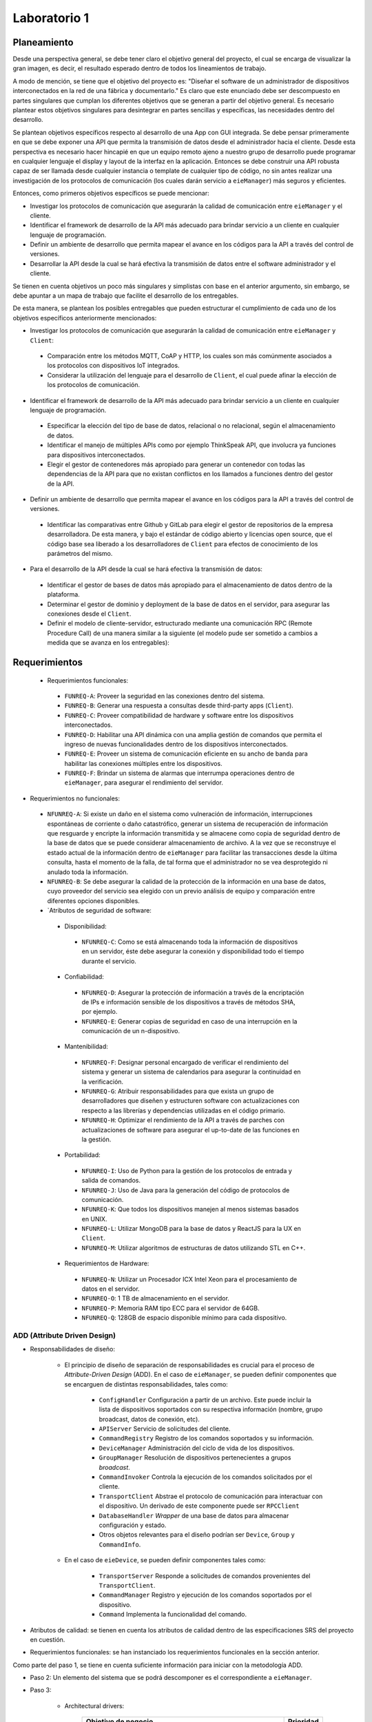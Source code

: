 *************
Laboratorio 1
*************
Planeamiento
------------
Desde una perspectiva general, se debe tener claro el objetivo
general del proyecto, el cual se encarga de visualizar la gran
imagen, es decir, el resultado esperado dentro de todos los 
lineamientos de trabajo. 
 
A modo de mención, se tiene que el objetivo del proyecto es:
"Diseñar el software de un administrador de dispositivos
interconectados en la red de una fábrica y documentarlo." 
Es claro que este enunciado debe ser descompuesto en partes
singulares que cumplan los diferentes objetivos que se generan
a partir del objetivo general. Es necesario plantear estos 
objetivos singulares para desintegrar en partes sencillas
y específicas, las necesidades dentro del desarrollo. 

Se plantean objetivos específicos respecto al desarrollo de una 
App con GUI integrada. Se debe pensar primeramente en que se debe
exponer una API que permita la transmisión de datos desde el 
administrador hacia el cliente. Desde esta perspectiva es necesario 
hacer hincapié en que un equipo remoto ajeno a nuestro grupo de desarrollo
puede programar en cualquier lenguaje el display y layout de la interfaz en la
aplicación. Entonces se debe construir una API robusta capaz de ser llamada desde 
cualquier instancia o template de cualquier tipo de código, no sin antes realizar
una investigación de los protocolos de comunicación (los cuales darán servicio a ``eieManager``) más seguros y eficientes.

Entonces, como primeros objetivos específicos se puede mencionar:

* Investigar los protocolos de comunicación que asegurarán la calidad de comunicación entre ``eieManager`` y el cliente. 

* Identificar el framework de desarrollo de la API más adecuado para brindar servicio a un cliente en cualquier lenguaje de programación.

* Definir un ambiente de desarrollo que permita mapear el avance en los códigos para la API a través del control de versiones.

* Desarrollar la API desde la cual se hará efectiva la transmisión de datos entre el software administrador y el cliente.

Se tienen en cuenta objetivos un poco más singulares y simplistas con base en el anterior argumento, sin embargo,
se debe apuntar a un mapa de trabajo que facilite el desarrollo de los entregables. 

De esta manera, se plantean los posibles entregables que pueden estructurar el cumplimiento de cada uno de los objetivos específicos 
anteriormente mencionados: 

* Investigar los protocolos de comunicación que asegurarán la calidad de comunicación entre ``eieManager`` y ``Client``:
 
 * Comparación entre los métodos MQTT, CoAP y HTTP, los cuales son más comúnmente asociados a los protocolos con dispositivos IoT integrados.
 
 * Considerar la utilización del lenguaje para el desarrollo de ``Client``, el cual puede afinar la elección de los protocolos de comunicación.
 
* Identificar el framework de desarrollo de la API más adecuado para brindar servicio a un cliente en cualquier lenguaje de programación.
 
 * Especificar la elección del tipo de base de datos, relacional o no relacional, según el almacenamiento de datos.
 
 * Identificar el manejo de múltiples APIs como por ejemplo ThinkSpeak API, que involucra ya funciones para dispositivos interconectados.
 
 * Elegir el gestor de contenedores más apropiado para generar un contenedor con todas las dependencias de la API para que no existan conflictos en los
   llamados a funciones dentro del gestor de la API.
 
* Definir un ambiente de desarrollo que permita mapear el avance en los códigos para la API a través del control de versiones.
 
 * Identificar las comparativas entre Github y GitLab para elegir el gestor de repositorios de la empresa desarrolladora. 
   De esta manera, y bajo el estándar de código abierto y licencias open source, que el código base sea liberado a los desarrolladores de ``Client`` para    efectos de conocimiento de los parámetros del mismo.
 
* Para el desarrollo de la API desde la cual se hará efectiva la transmisión de datos:

 * Identificar el gestor de bases de datos más apropiado para el almacenamiento de datos dentro de la plataforma. 
 
 * Determinar el gestor de dominio y deployment de la base de datos en el servidor, para asegurar las conexiones desde el ``Client``.

 * Definir el modelo de cliente-servidor, estructurado mediante una comunicación RPC (Remote Procedure Call) 
   de una manera similar a la siguiente (el modelo pude ser sometido a cambios a medida que se avanza en los entregables):
  
  .. image:: img/rpc.png
   :align: center
 
Requerimientos
--------------

 * Requerimientos funcionales:
 
  * ``FUNREQ-A``: Proveer la seguridad en las conexiones dentro del sistema.
  
  * ``FUNREQ-B``: Generar una respuesta a consultas desde third-party apps (``Client``).
  
  * ``FUNREQ-C``: Proveer compatibilidad de hardware y software entre los dispositivos interconectados.
  
  * ``FUNREQ-D``: Habilitar una API dinámica con una amplia gestión de comandos que permita el ingreso
    de nuevas funcionalidades dentro de los dispositivos interconectados.
    
  * ``FUNREQ-E``: Proveer un sistema de comunicación eficiente en su ancho de banda para habilitar las conexiones
    múltiples entre los dispositivos.
    
  * ``FUNREQ-F``: Brindar un sistema de alarmas que interrumpa operaciones dentro de ``eieManager``, para 
    asegurar el rendimiento del servidor. 
 
* Requerimientos no funcionales:
 
 * ``NFUNREQ-A``: Si existe un daño en el sistema como vulneración de información, interrupciones espontáneas de corriente
   o daño catastrófico, generar un sistema de recuperación de información que resguarde y encripte la información transmitida
   y se almacene como copia de seguridad dentro de la base de datos que se puede considerar almacenamiento de archivo. A la vez
   que se reconstruye el estado actual de la información dentro de ``eieManager`` para facilitar las transacciones desde la
   última consulta, hasta el momento de la falla, de tal forma que el administrador no se vea desprotegido ni anulado toda
   la información.
   
 * ``NFUNREQ-B``: Se debe asegurar la calidad de la protección de la información en una base de datos, cuyo proveedor del 
   servicio sea elegido con un previo análisis de equipo y comparación entre diferentes opciones disponibles.
  
 * `Atributos de seguridad de software:
  
  * Disponibilidad:
   
   * ``NFUNREQ-C``: Como se está almacenando toda la información de dispositivos en un servidor, éste
     debe asegurar la conexión y disponibilidad todo el tiempo durante el servicio.
  
  * Confiabilidad:
   
   * ``NFUNREQ-D``: Asegurar la protección de información a través de la encriptación de IPs e 
     información sensible de los dispositivos a través de métodos SHA, por ejemplo.
   
   * ``NFUNREQ-E``: Generar copias de seguridad en caso de una interrupción en la comunicación
     de un n-dispositivo.
    
  * Mantenibilidad:
  
   * ``NFUNREQ-F``: Designar personal encargado de verificar el rendimiento del sistema y generar
     un sistema de calendarios para asegurar la continuidad en la verificación.
     
   * ``NFUNREQ-G``: Atribuir responsabilidades para que exista un grupo de desarrolladores que 
     diseñen y estructuren software con actualizaciones con respecto a las librerías y dependencias
     utilizadas en el código primario.
    
   * ``NFUNREQ-H``: Optimizar el rendimiento de la API a través de parches con actualizaciones de 
     software para asegurar el up-to-date de las funciones en la gestión.
   
  * Portabilidad:
  
   * ``NFUNREQ-I``: Uso de Python para la gestión de los protocolos de entrada y salida de comandos.
   
   * ``NFUNREQ-J``: Uso de Java para la generación del código de protocolos de comunicación.
   
   * ``NFUNREQ-K``: Que todos los dispositivos manejen al menos sistemas basados en UNIX.
   
   * ``NFUNREQ-L``: Utilizar MongoDB para la base de datos y ReactJS para la UX en ``Client``.
   
   * ``NFUNREQ-M``: Utilizar algoritmos de estructuras de datos utilizando STL en C++. 
  
  * Requerimientos de Hardware:
   
   * ``NFUNREQ-N``: Utilizar un Procesador ICX Intel Xeon para el procesamiento de datos en el servidor. 
   
   * ``NFUNREQ-O``: 1 TB de almacenamiento en el servidor. 
   
   * ``NFUNREQ-P``: Memoria RAM tipo ECC para el servidor de 64GB.
   
   * ``NFUNREQ-Q``: 128GB de espacio disponible mínimo para cada dispositivo.
   
ADD (Attribute Driven Design)
=============================

* Responsabilidades de diseño:
	
	* El principio de diseño de separación de responsabilidades es crucial para el proceso de `Attribute-Driven Design` (ADD). En el caso de 		``eieManager``, se pueden definir componentes que se encarguen de distintas responsabilidades, tales como:

  	  	* ``ConfigHandler`` Configuración a partir de un archivo. Este puede incluir la lista de dispositivos soportados con su respectiva 			información (nombre, grupo broadcast, datos de conexión, etc).
  	  	* ``APIServer`` Servicio de solicitudes del cliente.
  	  	* ``CommandRegistry`` Registro de los comandos soportados y su información.
  	  	* ``DeviceManager`` Administración del ciclo de vida de los dispositivos.
	  	* ``GroupManager`` Resolución de dispositivos pertenecientes a grupos `broadcast`.
	  	* ``CommandInvoker`` Controla la ejecución de los comandos solicitados por el cliente.
	  	* ``TransportClient`` Abstrae el protocolo de comunicación para interactuar con el dispositivo. Un derivado de este componente puede ser 	             ``RPCClient``
	  	* ``DatabaseHandler`` `Wrapper` de una base de datos para almacenar configuración y estado.
	  	* Otros objetos relevantes para el diseño podrían ser ``Device``, ``Group`` y ``CommandInfo``.

	* En el caso de ``eieDevice``, se pueden definir componentes tales como:

  		* ``TransportServer`` Responde a solicitudes de comandos provenientes del ``TransportClient``.
  		* ``CommandManager`` Registro y ejecución de los comandos soportados por el dispositivo.
  		* ``Command`` Implementa la funcionalidad del comando.

* Atributos de calidad: se tienen en cuenta los atributos de calidad dentro de las especificaciones SRS del proyecto en cuestión.

* Requerimientos funcionales: se han instanciado los requerimientos funcionales en la sección anterior.

Como parte del paso 1, se tiene en cuenta suficiente información para iniciar con la metodología ADD.

* Paso 2: Un elemento del sistema que se podrá descomponer es el correspondiente a ``eieManager``.

* Paso 3:	
	
	* Architectural drivers: 
		
		+------------------------------------------------------------------------------+------------+
		| Objetivo de negocio                                                          |  Prioridad |
		+==============================================================================+============+
		| | Que el API pueda ser fácilmente consumido por otro equipo de desarrollo    | H          |
		| | para implementar un cliente en un App móvil con GUI. No se puede asumir    |            |
		| | que este cliente va a utilizar algún lenguaje en específico.               |            |
		+------------------------------------------------------------------------------+------------+
		| | Soportar dispositivos heterogéneos, de distintos fabricantes y/o           | H          |
		| | características. Nuevos dispositivos deben ser sencillos de agregar y      |            |
		| | esto no debe implicar cambios en el API. Además, ciertos dispositivos y    |            |
		| | casos de uso podrían requerir nuevos protocolos de comunicación.           |            |
		+------------------------------------------------------------------------------+------------+
		| | Que el sistema sea capaz de generar una amplia variedad de comandos.       | H          |
		| | Nuevos comandos deben ser sencillos de agregar y esto no debe implicar     |            |
		| | cambios en el API.                                                         |            |
		+------------------------------------------------------------------------------+------------+
		| | Que el sistema tenga un rendimiento y escalabilidad adecuada al operar con | M          |
		| | los dispositivos, tal que se soporte el envío de comandos a múltiples      |            |
		| | dispositivos simultáneamente en los casos de `broadcast`.                  |            |
		+------------------------------------------------------------------------------+------------+
		| | Que el sistema tenga alta disponibilidad, siendo capaz de volver a su      | M          |
		| | operación normal luego de un fallo que genere un cierre del proceso de     |            |
		| | ``eieManager``, recuperando su estado original.                            |            |
		+------------------------------------------------------------------------------+------------+
* Paso 4: 
	* Se tiene que desde ``eieManager`` se pueden asegurar los atributos de calidad de la siguiente manera:ç
	
		.. image:: img/eieman.png
   			
	* Posteriormente, desde ``eieDevice`` se puede diseñar un flujo que asegure los atributos de calidad como prosigue:
	
		.. image:: img/eieDev.png
   	
		

	

Patrones de Diseño
==================

El patrón de diseño proxy funcionaria perfectamente para solucionar el problema de interacción y comunicación debido a que lo que hace es que se convierte en la interfaz de algo que puede ser costoso de almacenar o algo que no se quiere que se pueda duplicar. De forma que utilizando este patrón se puede dar acceso al protocolo de comunicación que se necesita para que se realice de forma adecuada el intercambio de comunicación, así como también se podría instanciar el mensaje de forma local para que pueda ser utilizado por los distintos componentes. Este patrón se puede relacionar a los siguientes componentes:

* Device.
* Group.
* DeviceManager.
* GroupManager.
* TransportClient.

El patrón de diseño Command lo que hace es encapsular toda la información necesaria para realizar una acción cuando sea requerido.  Entonces con la implementación de este patrón se podría tener toda la información necesaria para ejecutar un comando y cuando cualquier dispositivo especifico requiera ejecutar alguno, lo podrá hacer sin problema debido a que se gracias al patrón se cuenta con todo lo necesario para que lo logre hacer de manera adecuada. También se puede encapsular toda la información posterior a la ejecución de un comando, y para completar el ciclo, se podrá esperar a que se tenga la respuesta y ya esta sea generada, utilizará la capsula generada posteriormente para finalizar.


Diagramas UML
=============

Diagrma de clases de los componentes de eieManager:

.. uml::

  	@startuml

	title Relationships - Class Diagram (eieManager)
	class EieManager 
	class APIServer{ 
	+void ClientRequest()
	}
	class CommandRegistry{ 
	+void CheckCommand()
	}
	class CommandInvoker{
	 +void RunCommand()
	}
	class GroupManager{
	 +void ManageGroup()
	}
	class ConfigHandler{
	 +void Configuration()
	}
	class DeviceManager{ 
	+viod DeviceLifeCycle()
	}
	class TransportClient{ 
	+void CommunicationProtocol()
	}
	class DatabaseHandler{
	 +void StoreData()
	}
	class Device
	class Group
	class CommandInfo{
	 +void ExtractCommandInformation()
	}


	EieManager "1" *-down- "1" ConfigHandler: Composition
	EieManager "1" *-down- "1" GroupManager: Composition
	EieManager "1" *-down- "1" DeviceManager: Composition
	ConfigHandler <.down- DeviceManager: Use
	ConfigHandler <.down- GroupManager: Use
	APIServer <.down- CommandInfo: Use
	CommandInfo <.down- CommandRegistry: Use
	TransportClient <.up- APIServer: Use
	CommandRegistry <|-down- CommandInvoker: Inheritance
	ConfigHandler <.down- DatabaseHandler: Use
	DeviceManager <|-down- Device: Inheritance
	GroupManager <|-down- Group: Inheritance
	EieManager "1" *-down- "1" APIServer: Composition
	Group "1" *-down- "1" TransportClient: Composition
	Device "1" *-down- "1" TransportClient: Composition
	CommandInvoker <.up- DeviceManager: Use
	CommandInvoker <.up- GroupManager: Use
	@enduml
	
Diagrma de clases de los componentes de eieDevice:

.. uml::

	@startuml

	title Relationships - Class Diagram (eieManager)


	class EieDevice 

	class TransportServer{
	  +void SendReply()

	}
	class CommandManager{
	  +void RunCommand()

	}
	class Command{
	  +void ImplementFunctionality()

	}

	EieDevice "1" *-down- "1" CommandManager: Composition
	EieDevice "1" *-down- "1" TransportServer: Composition
	CommandManager <|-down- Command: Inheritance
	@endumlDevic

Diagrama de secuencia (El cliente envía un comando a un dispositivo específico):

.. uml::
	@startuml
	Client -> APIServer: Send Command

	alt successful case

	   APIServer -> TransportClient: Protocol Request
	   
	   alt successful case

	   TransportClient -> APIServer: Protocol Specification 
	   
	   else some kind of failure

	   TransportClient -> APIServer: Protocol Specification Failure
	    end
	   
	   CommandInfo -> APIServer: Command Information Request

	   alt successful case

	   APIServer -> CommandInfo: Command Information
	   
	   else some kind of failure

	   APIServer -> CommandInfo: Command Information Failure
	   end
	 
	   CommandInfo -> CommandRegistry: Command Verification Request

	   alt successful case

	   CommandRegistry -> CommandInvoker: Valid Command
	   
	   else some kind of failure

	   CommandRegistry -> CommandInfo: Invalid Command
	   end
	   
	   CommandInvoker -> DeviceManager: specifies command and device

	   DeviceManager -> Device: Run Command

	    



	else some kind of failure

	    APIServer -> Client: Please repeat

	end
	@enduml

Diagrama de secuencia (El cliente envía un comando a un grupo de broadcast):

.. uml::
	@startuml
	Client -> APIServer: Send Command

	alt successful case

	   APIServer -> TransportClient: Protocol Request
	   
	   alt successful case

	   TransportClient -> APIServer: Protocol Specification 
	   
	   else some kind of failure

	   TransportClient -> APIServer: Protocol Specification Failure
	    end
	   
	   CommandInfo -> APIServer: Command Information Request

	   alt successful case

	   APIServer -> CommandInfo: Command Information
	   
	   else some kind of failure

	   APIServer -> CommandInfo: Command Information Failure
	   end
	 
	   CommandInfo -> CommandRegistry: Command Verification Request

	   alt successful case

	   CommandRegistry -> CommandInvoker: Valid Command
	   
	   else some kind of failure

	   CommandRegistry -> CommandInfo: Invalid Command
	   end
	   
	   CommandInvoker -> DeviceGroup: specifies command and device

	   DeviceGroup -> Group: Run Command

	    



	else some kind of failure

	    APIServer -> Client: Please repeat

	end
	@enduml



